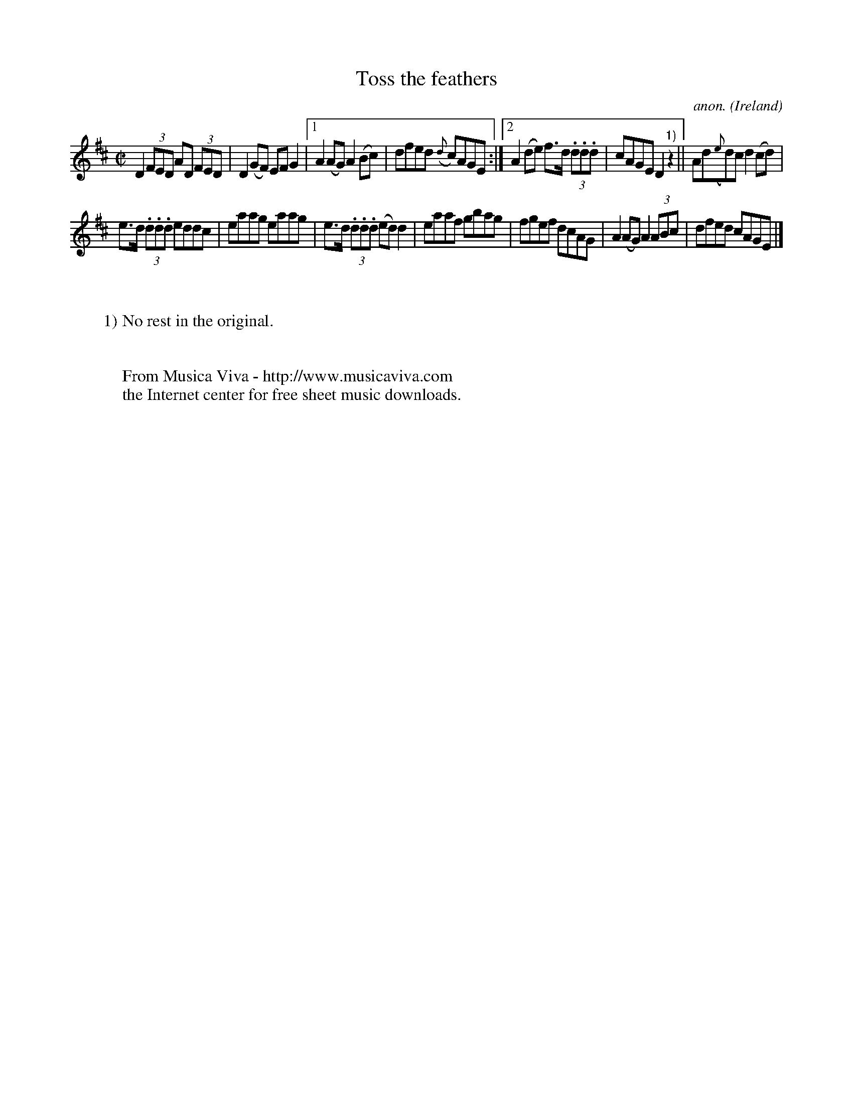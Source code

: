 X:502
T:Toss the feathers
C:anon.
O:Ireland
B:Francis O'Neill: "The Dance Music of Ireland" (1907) no. 502
R:Reel
Z:Transcribed by Frank Nordberg - http://www.musicaviva.com
F:http://www.musicaviva.com/abc/tunes/ireland/oneill-1001/0502/oneill-1001-0502-1.abc
M:C|
L:1/8
K:D
D2(3FED AD (3FED|D2(GF) EFG2|[1 A2(AG) A2(Bc)|dfed ({d}c)AGE:|[2 A2 (de) f>d (3.d.d.d|cAGE D2 "^1)"z2||Ad({e}d)c d2(cd)|
e>d (3.d.d.d eddc|eaag eaag|e>d (3.d.d.d (ed)d2|eaaf gbag|fgef dcAG|A2(AG) A2(3ABc|dfed cAGE|]
W:
W:
W:1) No rest in the original.
W:
W:
W:  From Musica Viva - http://www.musicaviva.com
W:  the Internet center for free sheet music downloads.
